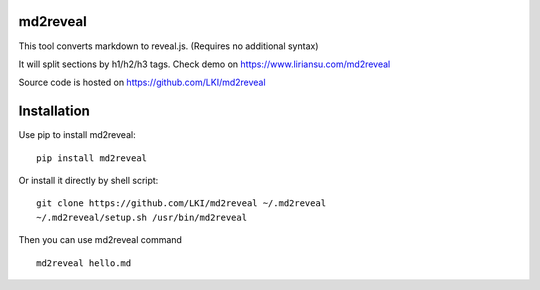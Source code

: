=========
md2reveal
=========

This tool converts markdown to reveal.js.
(Requires no additional syntax)

It will split sections by h1/h2/h3 tags.
Check demo on https://www.liriansu.com/md2reveal

Source code is hosted on https://github.com/LKI/md2reveal

============
Installation
============

Use pip to install md2reveal:

::

    pip install md2reveal

Or install it directly by shell script:

::

    git clone https://github.com/LKI/md2reveal ~/.md2reveal
    ~/.md2reveal/setup.sh /usr/bin/md2reveal

Then you can use md2reveal command

::

    md2reveal hello.md
